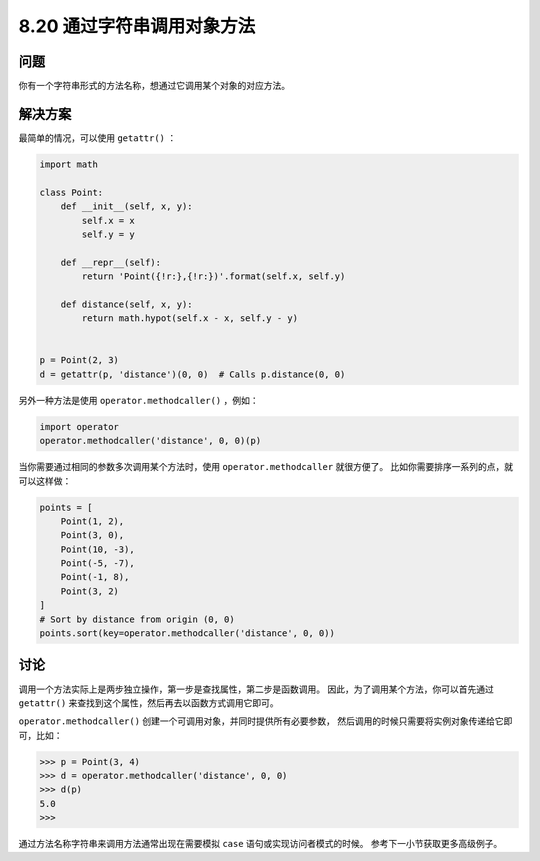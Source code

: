 ============================
8.20 通过字符串调用对象方法
============================

----------
问题
----------
你有一个字符串形式的方法名称，想通过它调用某个对象的对应方法。

----------
解决方案
----------
最简单的情况，可以使用 ``getattr()`` ：

.. code-block:: python

    import math

    class Point:
        def __init__(self, x, y):
            self.x = x
            self.y = y

        def __repr__(self):
            return 'Point({!r:},{!r:})'.format(self.x, self.y)

        def distance(self, x, y):
            return math.hypot(self.x - x, self.y - y)


    p = Point(2, 3)
    d = getattr(p, 'distance')(0, 0)  # Calls p.distance(0, 0)

另外一种方法是使用 ``operator.methodcaller()`` ，例如：

.. code-block:: python

    import operator
    operator.methodcaller('distance', 0, 0)(p)

当你需要通过相同的参数多次调用某个方法时，使用 ``operator.methodcaller`` 就很方便了。
比如你需要排序一系列的点，就可以这样做：

.. code-block:: python

    points = [
        Point(1, 2),
        Point(3, 0),
        Point(10, -3),
        Point(-5, -7),
        Point(-1, 8),
        Point(3, 2)
    ]
    # Sort by distance from origin (0, 0)
    points.sort(key=operator.methodcaller('distance', 0, 0))

----------
讨论
----------
调用一个方法实际上是两步独立操作，第一步是查找属性，第二步是函数调用。
因此，为了调用某个方法，你可以首先通过 ``getattr()`` 来查找到这个属性，然后再去以函数方式调用它即可。

``operator.methodcaller()`` 创建一个可调用对象，并同时提供所有必要参数，
然后调用的时候只需要将实例对象传递给它即可，比如：

.. code-block:: python

    >>> p = Point(3, 4)
    >>> d = operator.methodcaller('distance', 0, 0)
    >>> d(p)
    5.0
    >>>

通过方法名称字符串来调用方法通常出现在需要模拟 ``case`` 语句或实现访问者模式的时候。
参考下一小节获取更多高级例子。

